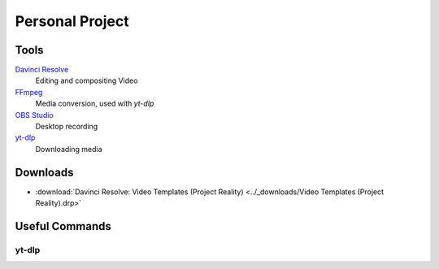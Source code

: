 
Personal Project
================

Tools
-----

`Davinci Resolve <https://www.blackmagicdesign.com/products/davinciresolve>`_
   Editing and compositing Video
`FFmpeg <https://ffmpeg.org/>`_
   Media conversion, used with `yt-dlp`
`OBS Studio <https://obsproject.com/>`_
   Desktop recording
`yt-dlp <https://github.com/yt-dlp/yt-dlp>`_
   Downloading media

Downloads
---------

- :download:`Davinci Resolve: Video Templates (Project Reality) <../_downloads/Video Templates (Project Reality).drp>`

Useful Commands
---------------

yt-dlp
^^^^^^

.. describe:: yt-dlp -f bv+ba <link path>

   Downloads the best video and audio from a link.

.. describe:: yt-dlp -f bv+ba -a <.txt file path>

   Downloads the best video and audio from a list.
